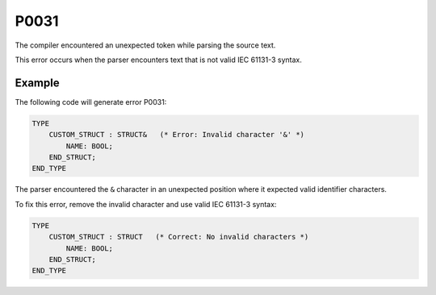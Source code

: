 =====
P0031
=====

.. problem-summary:: P0031

The compiler encountered an unexpected token while parsing the source text.

This error occurs when the parser encounters text that is not valid IEC 61131-3 syntax.

Example
-------

The following code will generate error P0031:

.. code-block::

   TYPE
       CUSTOM_STRUCT : STRUCT&   (* Error: Invalid character '&' *)
           NAME: BOOL;
       END_STRUCT;
   END_TYPE

The parser encountered the ``&`` character in an unexpected position where it expected valid identifier characters.

To fix this error, remove the invalid character and use valid IEC 61131-3 syntax:

.. code-block::

   TYPE
       CUSTOM_STRUCT : STRUCT   (* Correct: No invalid characters *)
           NAME: BOOL;
       END_STRUCT;
   END_TYPE
